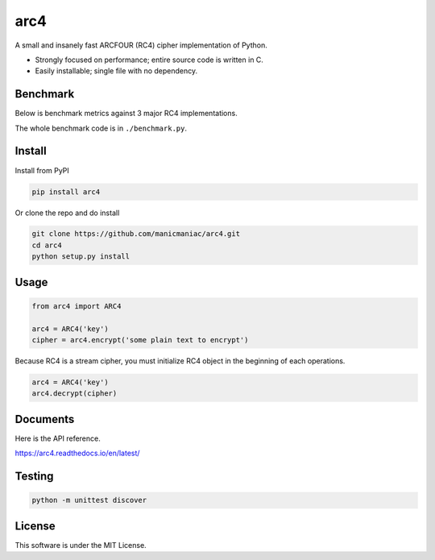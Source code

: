 arc4
====

.. image:: https://github.com/manicmaniac/arc4/actions/workflows/test.yml/badge.svg
   :target: https://github.com/manicmaniac/arc4/actions/workflows/test.yml
   :alt: Test

.. image:: https://api.codeclimate.com/v1/badges/e7c21db66865a6d487d0/test_coverage.svg
   :target: https://codeclimate.com/github/manicmaniac/arc4/test_coverage
   :alt: Test Coverage

.. image:: https://api.codeclimate.com/v1/badges/e7c21db66865a6d487d0/maintainability.svg
   :target: https://codeclimate.com/github/manicmaniac/arc4/maintainability
   :alt: Maintainability

.. image:: https://readthedocs.org/projects/arc4/badge/?version=latest
   :target: https://arc4.readthedocs.io/en/latest/?badge=latest
   :alt: Documentation Status

A small and insanely fast ARCFOUR (RC4) cipher implementation of Python.

* Strongly focused on performance; entire source code is written in C.
* Easily installable; single file with no dependency.

Benchmark
---------

Below is benchmark metrics against 3 major RC4 implementations.

.. image:: https://gist.githubusercontent.com/manicmaniac/991d0c197e1cb62eec81edec65363187/raw/benchmark.svg
   :alt: Benchmark

The whole benchmark code is in ``./benchmark.py``.

Install
-------

Install from PyPI

.. code:: sh

   pip install arc4

Or clone the repo and do install

.. code:: sh

   git clone https://github.com/manicmaniac/arc4.git
   cd arc4
   python setup.py install

Usage
-----

.. code:: python

   from arc4 import ARC4

   arc4 = ARC4('key')
   cipher = arc4.encrypt('some plain text to encrypt')

Because RC4 is a stream cipher, you must initialize RC4 object in the beginning of each operations.

.. code:: python

   arc4 = ARC4('key')
   arc4.decrypt(cipher)

Documents
---------

Here is the API reference.

https://arc4.readthedocs.io/en/latest/

Testing
-------

.. code:: sh

   python -m unittest discover

License
-------

This software is under the MIT License.
